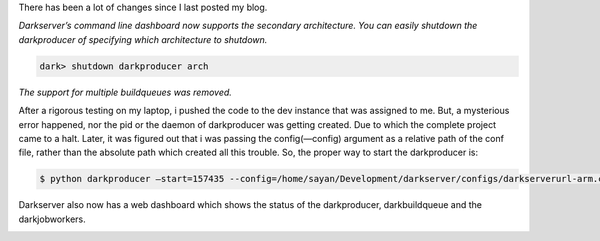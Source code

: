 .. link: http://sayanchowdhury.dgplug.org/2013/darkserver-improvement-web-dashboard.html
.. description: 
.. tags: gsoc, fedora, darkserver
.. date: 2013/09/09 12:00:00
.. title: Darkserver Improvement: Web Dashboard
.. slug: darkserver-improvement-web-dashboard

There has been a lot of changes since I last posted my blog.

*Darkserver’s command line dashboard now supports the secondary architecture.
You can easily shutdown the darkproducer of specifying which architecture to
shutdown.*

.. code::

    dark> shutdown darkproducer arch

*The support for multiple buildqueues was removed.*

After a rigorous testing on my laptop, i pushed the code to the dev
instance that was assigned to me. But, a mysterious error happened, nor the pid or the daemon of darkproducer was getting created. Due to which the
complete project came to a halt. Later, it was figured out that i was
passing the config(—config) argument as a relative path of the conf file,
rather than the absolute path which created all this trouble. So, the
proper way to start the darkproducer is:

.. code::

    $ python darkproducer —start=157435 --config=/home/sayan/Development/darkserver/configs/darkserverurl-arm.conf

Darkserver also now has a web dashboard which shows the status of the
darkproducer, darkbuildqueue and the darkjobworkers.

.. image:: ../galleries/web_dashboard-800x600.png
    :width: 100%
    :align: center
